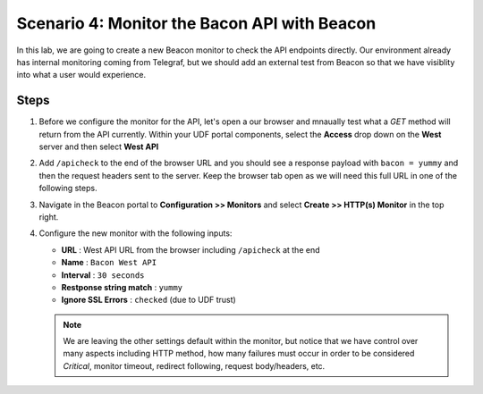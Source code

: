 Scenario 4: Monitor the Bacon API with Beacon
=============================================

In this lab, we are going to create a new Beacon monitor to check the API endpoints directly. Our environment already has internal monitoring coming from Telegraf, but we should add an external test from Beacon so that we have visiblity into what a user would experience.

Steps
-----

#. Before we configure the monitor for the API, let's open a our browser and mnaually test what a `GET` method will return from the API currently. Within your UDF portal components, select the **Access** drop down on the **West** server and then select **West API**

   |west_api_udf|

#. Add ``/apicheck`` to the end of the browser URL and you should see a response payload with ``bacon = yummy`` and then the request headers sent to the server. Keep the browser tab open as we will need this full URL in one of the following steps.

   |apicheck|

#. Navigate in the Beacon portal to **Configuration >> Monitors** and select **Create >> HTTP(s) Monitor** in the top right.

   |createnew|

#. Configure the new monitor with the following inputs:

   * **URL** : West API URL from the browser including ``/apicheck`` at the end
   * **Name** : ``Bacon West API``
   * **Interval** : ``30 seconds``
   * **Restponse string match** : ``yummy``
   * **Ignore SSL Errors** : ``checked`` (due to UDF trust)


   .. NOTE:: We are leaving the other settings default within the monitor, but notice that we have control over many aspects including HTTP method, how many failures must occur in order to be considered `Critical`, monitor timeout, redirect following, request body/headers, etc.

   |mon_config|


.. |createnew| image:: images/scen4/createnew.png
    :scale: 75 %
.. |west_api_udf| image:: images/scen4/west_api_udf.png
    :scale: 75 %
.. |apicheck| image:: images/scen4/apicheck.png
    :scale: 100 %
.. |mon_config| image:: images/scen4/mon_config.png
    :scale: 60 %